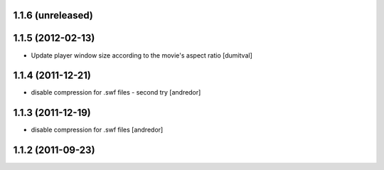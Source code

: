 1.1.6 (unreleased)
------------------

1.1.5 (2012-02-13)
------------------
* Update player window size according to the movie's aspect ratio [dumitval]

1.1.4 (2011-12-21)
------------------
* disable compression for .swf files - second try [andredor]

1.1.3 (2011-12-19)
------------------
* disable compression for .swf files [andredor]

1.1.2 (2011-09-23)
------------------
